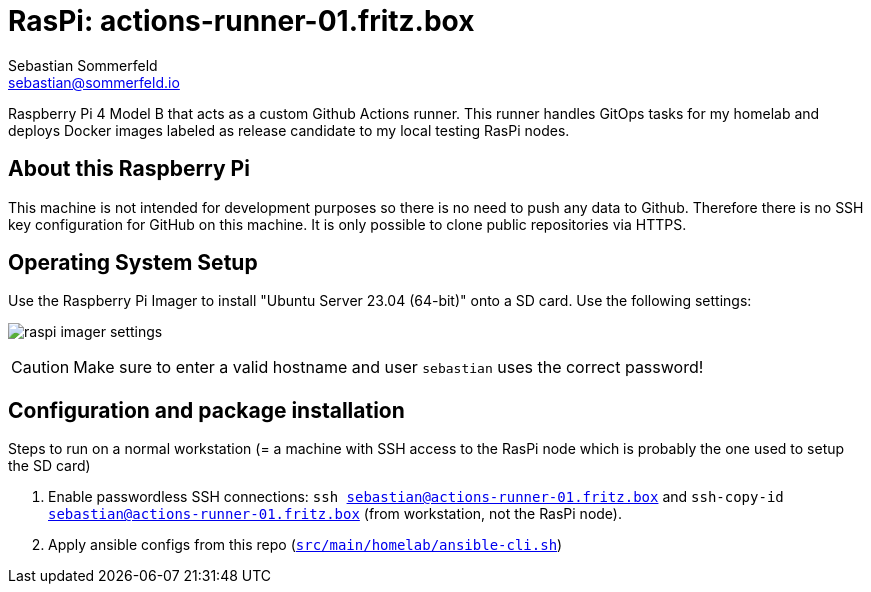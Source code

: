 = RasPi: actions-runner-01.fritz.box
Sebastian Sommerfeld <sebastian@sommerfeld.io>

Raspberry Pi 4 Model B that acts as a custom Github Actions runner. This runner handles GitOps tasks for my homelab and deploys Docker images labeled as release candidate to my local testing RasPi nodes.

== About this Raspberry Pi
This machine is not intended for development purposes so there is no need to push any data to Github. Therefore there is no SSH key configuration for GitHub on this machine. It is only possible to clone public repositories via HTTPS.

== Operating System Setup
Use the Raspberry Pi Imager to install "Ubuntu Server 23.04 (64-bit)" onto a SD card. Use the following settings:

image:ROOT:homelab/raspi-imager-settings.png[]

CAUTION: Make sure to enter a valid hostname and user `sebastian` uses the correct password!

== Configuration and package installation
Steps to run on a normal workstation (= a machine with SSH access to the RasPi node which is probably the one used to setup the SD card)

. Enable passwordless SSH connections: `ssh sebastian@actions-runner-01.fritz.box` and `ssh-copy-id sebastian@actions-runner-01.fritz.box` (from workstation, not the RasPi node).
. Apply ansible configs from this repo (`xref:AUTO-GENERATED:bash-docs/src/main/homelab/ansible-cli-sh.adoc[src/main/homelab/ansible-cli.sh]`)
